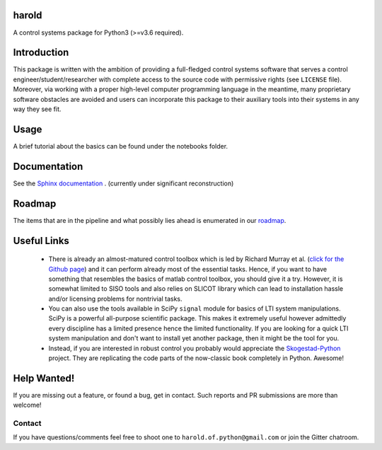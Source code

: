 |Travis-CI| |License| |Gitter| |Coveralls| |ReadTheDocs| |Downloads|

harold
======

A control systems package for Python3 (>=v3.6 required).

Introduction
============

This package is written with the ambition of providing a full-fledged control
systems software that serves a control engineer/student/researcher with complete
access to the source code with permissive rights (see ``LICENSE`` file). 
Moreover, via working with a proper high-level computer programming language
in the meantime, many proprietary software obstacles are avoided and users can
incorporate this package to their auxiliary tools into their systems in any way
they see fit.

Usage
=====

A brief tutorial about the basics can be found under the notebooks folder.

Documentation
=============

See the `Sphinx documentation`_ . (currently under significant reconstruction)

Roadmap
=======

The items that are in the pipeline and what possibly lies ahead is enumerated
in our `roadmap <https://github.com/ilayn/harold/wiki/harold-roadmap>`_.

Useful Links
============

 - There is already an almost-matured control toolbox which is led by
   Richard Murray et al. (`click for the Github page`_) and it can perform
   already most of the essential tasks. Hence, if you want to have
   something that resembles the basics of matlab control toolbox, you should give
   it a try. However, it is somewhat limited to SISO tools and also relies on
   SLICOT library which can lead to installation hassle and/or licensing
   problems for nontrivial tasks.

 - You can also use the tools available in SciPy ``signal`` module for basics
   of LTI system manipulations. SciPy is a powerful all-purpose scientific
   package. This makes it extremely useful however admittedly every discipline
   has a limited presence hence the limited functionality. If you are looking
   for a quick LTI system manipulation and don't want to install yet another
   package, then it might be the tool for you.

 - Instead, if you are interested in robust control you probably would
   appreciate the `Skogestad-Python`_ project. They are replicating the
   code parts of the now-classic book completely in Python. Awesome!

Help Wanted!
============

If you are missing out a feature, or found a bug, get in contact. Such
reports and PR submissions are more than welcome!

Contact
--------

If you have questions/comments feel free to shoot one to
``harold.of.python@gmail.com`` or join the Gitter chatroom.

.. _click for the Github page: https://github.com/python-control/python-control
.. _Sphinx documentation: http://harold.readthedocs.org/en/latest/
.. _Skogestad-Python: https://github.com/alchemyst/Skogestad-Python

.. |License| image:: https://img.shields.io/github/license/mashape/apistatus.svg
   :target: https://github.com/ilayn/harold/blob/master/LICENSE
.. |Gitter| image:: https://badges.gitter.im/Join%20Chat.svg
   :target: https://gitter.im/ilayn/harold?utm_source=badge&utm_medium=badge&utm_campaign=pr-badge&utm_content=badge
.. |Travis-CI| image:: https://travis-ci.org/ilayn/harold.svg?branch=master
    :target: https://travis-ci.org/ilayn/harold
.. |Coveralls| image:: https://coveralls.io/repos/github/ilayn/harold/badge.svg?branch=master
    :target: https://coveralls.io/github/ilayn/harold?branch=master
.. |ReadTheDocs| image:: https://readthedocs.org/projects/harold/badge/?version=latest
    :target: http://harold.readthedocs.io/en/latest/?badge=latest
    :alt: Documentation Status
.. |Downloads| image:: http://pepy.tech/badge/harold
    :target: http://pepy.tech/count/harold
    :alt: Download Counts
